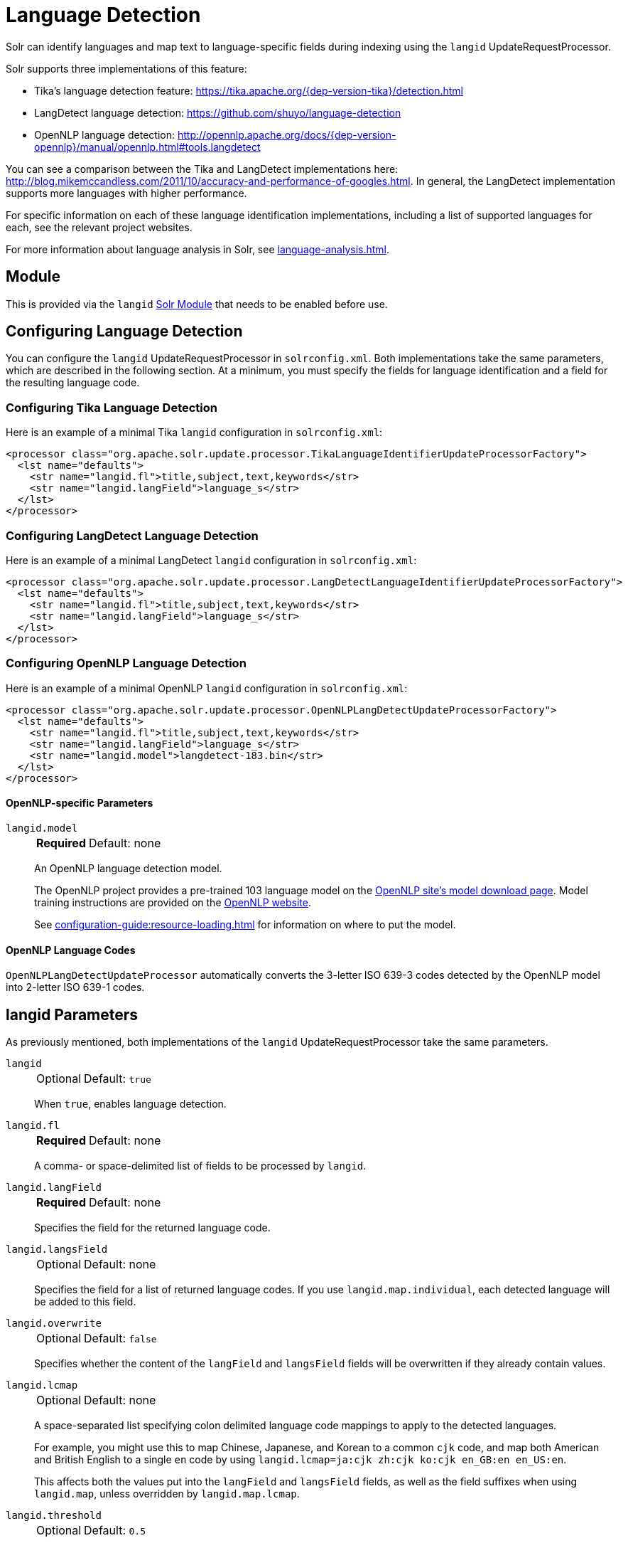 = Language Detection
// Licensed to the Apache Software Foundation (ASF) under one
// or more contributor license agreements.  See the NOTICE file
// distributed with this work for additional information
// regarding copyright ownership.  The ASF licenses this file
// to you under the Apache License, Version 2.0 (the
// "License"); you may not use this file except in compliance
// with the License.  You may obtain a copy of the License at
//
//   http://www.apache.org/licenses/LICENSE-2.0
//
// Unless required by applicable law or agreed to in writing,
// software distributed under the License is distributed on an
// "AS IS" BASIS, WITHOUT WARRANTIES OR CONDITIONS OF ANY
// KIND, either express or implied.  See the License for the
// specific language governing permissions and limitations
// under the License.

Solr can identify languages and map text to language-specific fields during indexing using the `langid` UpdateRequestProcessor.

Solr supports three implementations of this feature:

* Tika's language detection feature: https://tika.apache.org/{dep-version-tika}/detection.html
* LangDetect language detection: https://github.com/shuyo/language-detection
* OpenNLP language detection: http://opennlp.apache.org/docs/{dep-version-opennlp}/manual/opennlp.html#tools.langdetect

You can see a comparison between the Tika and LangDetect implementations here: http://blog.mikemccandless.com/2011/10/accuracy-and-performance-of-googles.html.
In general, the LangDetect implementation supports more languages with higher performance.

For specific information on each of these language identification implementations, including a list of supported languages for each, see the relevant project websites.

For more information about language analysis in Solr, see xref:language-analysis.adoc[].

== Module

This is provided via the `langid` xref:configuration-guide:solr-modules.adoc[Solr Module] that needs to be enabled before use.

== Configuring Language Detection

You can configure the `langid` UpdateRequestProcessor in `solrconfig.xml`.
Both implementations take the same parameters, which are described in the following section.
At a minimum, you must specify the fields for language identification and a field for the resulting language code.

=== Configuring Tika Language Detection

Here is an example of a minimal Tika `langid` configuration in `solrconfig.xml`:

[source,xml]
----
<processor class="org.apache.solr.update.processor.TikaLanguageIdentifierUpdateProcessorFactory">
  <lst name="defaults">
    <str name="langid.fl">title,subject,text,keywords</str>
    <str name="langid.langField">language_s</str>
  </lst>
</processor>
----

=== Configuring LangDetect Language Detection

Here is an example of a minimal LangDetect `langid` configuration in `solrconfig.xml`:

[source,xml]
----
<processor class="org.apache.solr.update.processor.LangDetectLanguageIdentifierUpdateProcessorFactory">
  <lst name="defaults">
    <str name="langid.fl">title,subject,text,keywords</str>
    <str name="langid.langField">language_s</str>
  </lst>
</processor>
----

=== Configuring OpenNLP Language Detection

Here is an example of a minimal OpenNLP `langid` configuration in `solrconfig.xml`:

[source,xml]
----
<processor class="org.apache.solr.update.processor.OpenNLPLangDetectUpdateProcessorFactory">
  <lst name="defaults">
    <str name="langid.fl">title,subject,text,keywords</str>
    <str name="langid.langField">language_s</str>
    <str name="langid.model">langdetect-183.bin</str>
  </lst>
</processor>
----

==== OpenNLP-specific Parameters

`langid.model`::
+
[%autowidth,frame=none]
|===
s|Required |Default: none
|===
+
An OpenNLP language detection model.
+
The OpenNLP project provides a pre-trained 103 language model on the http://opennlp.apache.org/models.html[OpenNLP site's model download page].
Model training instructions are provided on the http://opennlp.apache.org/docs/{dep-version-opennlp}/manual/opennlp.html#tools.langdetect[OpenNLP website].
+
See xref:configuration-guide:resource-loading.adoc[] for information on where to put the model.

==== OpenNLP Language Codes

`OpenNLPLangDetectUpdateProcessor` automatically converts the 3-letter ISO 639-3 codes detected by the OpenNLP model into 2-letter ISO 639-1 codes.

== langid Parameters

As previously mentioned, both implementations of the `langid` UpdateRequestProcessor take the same parameters.

`langid`::
+
[%autowidth,frame=none]
|===
|Optional |Default: `true`
|===
+
When `true`, enables language detection.

`langid.fl`::
+
[%autowidth,frame=none]
|===
s|Required |Default: none
|===
+
A comma- or space-delimited list of fields to be processed by `langid`.

`langid.langField`::
+
[%autowidth,frame=none]
|===
s|Required |Default: none
|===
+
Specifies the field for the returned language code.

`langid.langsField`::
+
[%autowidth,frame=none]
|===
|Optional |Default: none
|===
+
Specifies the field for a list of returned language codes.
If you use `langid.map.individual`, each detected language will be added to this field.

`langid.overwrite`::
+
[%autowidth,frame=none]
|===
|Optional |Default: `false`
|===
+
Specifies whether the content of the `langField` and `langsField` fields will be overwritten if they already contain values.

`langid.lcmap`::
+
[%autowidth,frame=none]
|===
|Optional |Default: none
|===
+
A space-separated list specifying colon delimited language code mappings to apply to the detected languages.
+
For example, you might use this to map Chinese, Japanese, and Korean to a common `cjk` code, and map both American and British English to a single `en` code by using `langid.lcmap=ja:cjk zh:cjk ko:cjk en_GB:en en_US:en`.
+
This affects both the values put into the `langField` and `langsField` fields, as well as the field suffixes when using `langid.map`, unless overridden by `langid.map.lcmap`.

`langid.threshold`::
+
[%autowidth,frame=none]
|===
|Optional |Default: `0.5`
|===
+
Specifies a threshold value between 0 and 1 that the language identification score must reach before `langid` accepts it.
+
With longer text fields, a high threshold such as `0.8` will give good results.
For shorter text fields, you may need to lower the threshold for language identification, though you will be risking somewhat lower quality results.
We recommend experimenting with your data to tune your results.

`langid.allowlist`::
+
[%autowidth,frame=none]
|===
|Optional |Default: none
|===
+
Specifies a list of allowed language identification codes.
Use this in combination with `langid.map` to ensure that you only index documents into fields that are in your schema.

`langid.map`::
+
[%autowidth,frame=none]
|===
|Optional |Default: `false`
|===
+
Enables field name mapping.
If `true`, Solr will map field names for all fields listed in `langid.fl`.

`langid.map.fl`::
+
[%autowidth,frame=none]
|===
|Optional |Default: none
|===
+
A comma-separated list of fields for `langid.map` that is different than the fields specified in `langid.fl`.

`langid.map.keepOrig`::
+
[%autowidth,frame=none]
|===
|Optional |Default: `false`
|===
+
If `true`, Solr will copy the field during the field name mapping process, leaving the original field in place.

`langid.map.individual`::
+
[%autowidth,frame=none]
|===
|Optional |Default: `false`
|===
+
If `true`, Solr will detect and map languages for each field individually.

`langid.map.individual.fl`::
+
[%autowidth,frame=none]
|===
|Optional |Default: none
|===
+
A comma-separated list of fields for use with `langid.map.individual` that is different than the fields specified in `langid.fl`.

`langid.fallback`::
+
[%autowidth,frame=none]
|===
|Optional |Default: none
|===
+
Specifies a language code to use if no language is detected or specified in `langid.fallbackFields`.

`langid.fallbackFields`::
+
[%autowidth,frame=none]
|===
|Optional |Default: none
|===
+
If no language is detected that meets the `langid.threshold` score, or if the detected language is not on the `langid.allowlist`, this field specifies language codes to be used as fallback values.
+
If no appropriate fallback languages are found, Solr will use the language code specified in `langid.fallback`.

`langid.map.lcmap`::
+
[%autowidth,frame=none]
|===
|Optional |Default: none
|===
+
A space-separated list specifying colon-delimited language code mappings to use when mapping field names.
+
For example, you might use this to make Chinese, Japanese, and Korean language fields use a common `*_cjk` suffix, and map both American and British English fields to a single `*_en` by using `langid.map.lcmap=ja:cjk zh:cjk ko:cjk en_GB:en en_US:en`.
+
A list defined with this parameter will override any configuration set with `langid.lcmap`.

`langid.map.pattern`::
+
[%autowidth,frame=none]
|===
|Optional |Default: `<field>_<language>`
|===
+
By default, fields are mapped as `<field>_<language>`.
To change this pattern, you can specify a Java regular expression in this parameter.

`langid.map.replace`::
+
[%autowidth,frame=none]
|===
|Optional |Default: `<field>_<language>`
|===
+
By default, fields are mapped as `<field>_<language>`.
To change this pattern, you can specify a Java replace in this parameter.

`langid.enforceSchema`::
+
[%autowidth,frame=none]
|===
|Optional |Default: `true`
|===
+
If `false`, the `langid` processor does not validate field names against your schema.
This may be useful if you plan to rename or delete fields later in the update chain.
